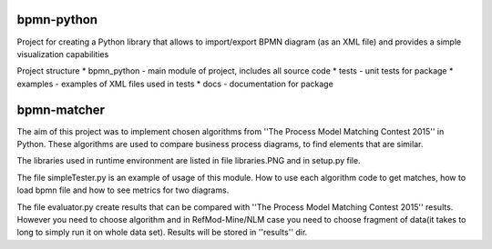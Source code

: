 bpmn-python
===========

Project for creating a Python library that allows to import/export BPMN
diagram (as an XML file) and provides a simple visualization
capabilities

Project structure \* bpmn\_python - main module of project, includes all
source code \* tests - unit tests for package \* examples - examples of
XML files used in tests \* docs - documentation for package

bpmn-matcher
===========
The aim of this project was to implement chosen algorithms from ''The Process Model Matching Contest 2015'' in Python. 
These algorithms are used to compare business process diagrams, to find elements that are similar.

The libraries used in runtime environment are listed in file libraries.PNG and in setup.py file.

The file simpleTester.py is an example of usage of this module. How to use each algorithm code to get matches,
how to load bpmn file and how to see metrics for two diagrams.

The file evaluator.py create results that can be compared with ''The Process Model Matching Contest 2015'' results.
However you need to choose algorithm and in RefMod-Mine/NLM case you need to choose fragment of data(it takes to long to simply
run it on whole data set). Results will be stored in ''results'' dir.